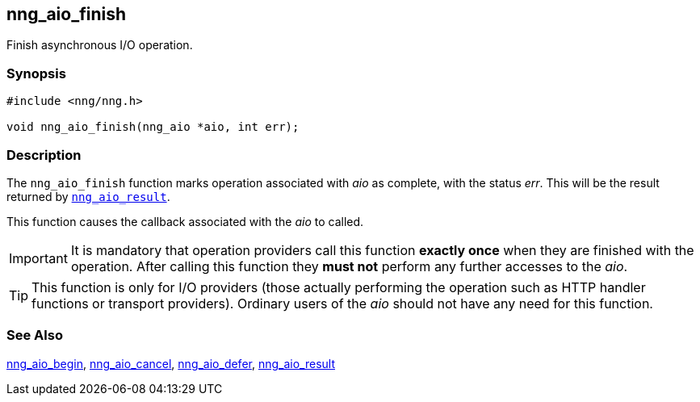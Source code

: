 ## nng_aio_finish

Finish asynchronous I/O operation.

### Synopsis

```c
#include <nng/nng.h>

void nng_aio_finish(nng_aio *aio, int err);
```

### Description

The `nng_aio_finish` function marks operation associated with _aio_ as complete, with the status _err_.
This will be the result returned by xref:nng_aio_result.adoc[`nng_aio_result`].

This function causes the callback associated with the _aio_ to called.

IMPORTANT: It is mandatory that operation providers call this function *exactly once* when they are finished with the operation.
After calling this function they *must not* perform any further accesses to the _aio_.

TIP: This function is only for I/O providers (those actually performing the operation such as HTTP handler functions or transport providers).
Ordinary users of the _aio_ should not have any need for this function.

### See Also

xref:nng_aio_begin.adoc[nng_aio_begin],
xref:../aio/nng_aio_cancel.adoc[nng_aio_cancel],
xref:nng_aio_defer.adoc[nng_aio_defer],
xref:../aio/nng_aio_result.adoc[nng_aio_result]
